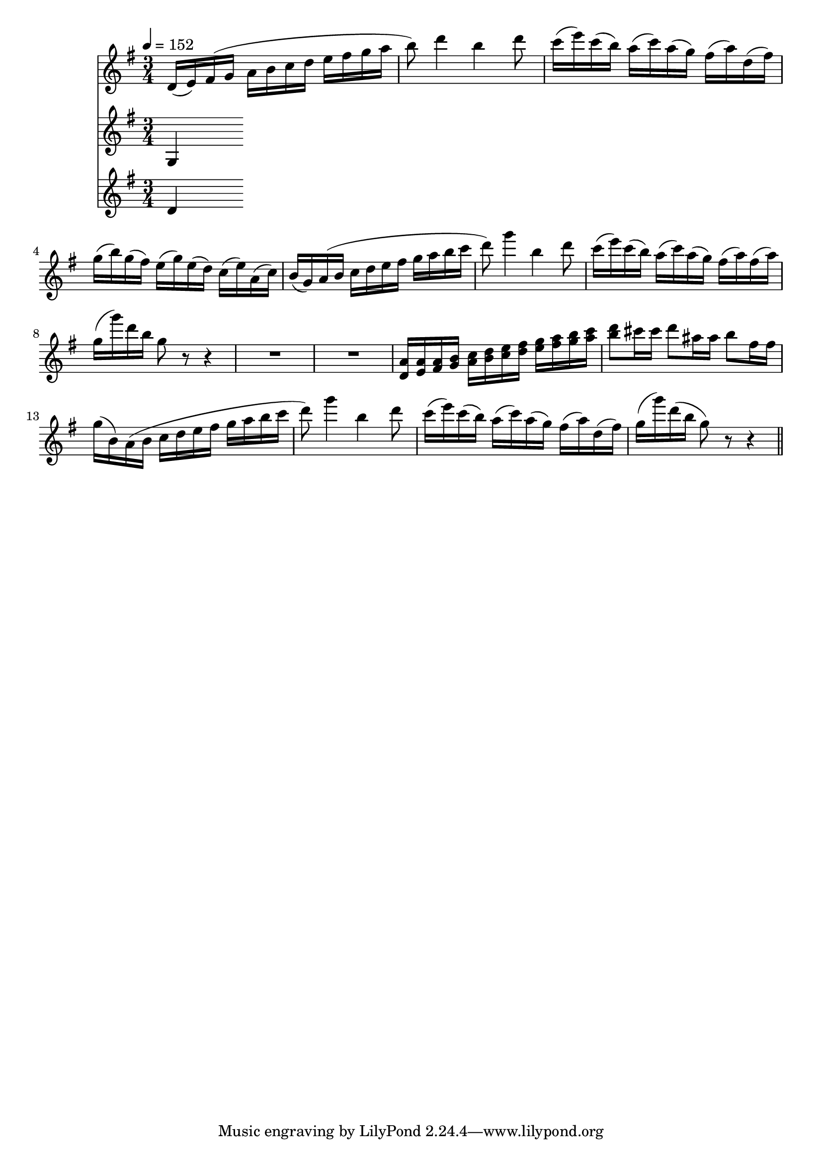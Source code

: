 varthree-I =
\relative c'
{
%1 var3
d16 (e) fis (g a b c d e fis g a
b8) d4 b d8
c16 (e) c (b) a ( c) a (g) fis (a) d, (fis)
g (b) g (fis) e (g) e (d) c (e) a, (c )

b (g) a (b c d e fis g a b c
d8) g4 b, d8
c16 (e) c (b) a (c ) a (g) fis (a) fis (a)
g (g') d b g8 r r4

R1*3/4*2
<d, a'>16 <e a> <fis a> <g b> <a c> <b d> <c e> <d fis> <e g> <fis a> <g b> <a c>
<b d>8 cis16 cis d8 ais16 ais b8 fis16 fis
g (b,) a (b c d e fis g a b c
d8) g4 b, d8
c16 (e) c (b) a (c ) a (g) fis (a) d, (fis)
g (g') d (b g8) r r4
\bar "||"
}

varthree-II =
\relative c'
{
g
}

varthree-III =
\relative c'
{
d
}


\score
{
<<
\time 3/4
\new Staff {
  \tempo 4=152
  \key g \major
  \varthree-I}
\new Staff {
  \key g \major
  \varthree-II}
\new Staff {
  \key g \major
  \varthree-III}
>>

\layout{}
\midi {}
}


